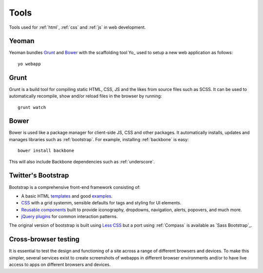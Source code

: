 .. highlight:: bash

.. _tools:

Tools
=====

Tools used for :ref:`html`, :ref:`css` and :ref:`js` in web development.

Yeoman
------
Yeoman bundles Grunt_ and Bower_ with the scaffolding tool
Yo_ used to setup a new web application
as follows::

    yo webapp

.. seealso::
    * `Yeoman <http://yeoman.io/>`_
    * `Yo <https://github.com/yeoman/yo>`_

Grunt
-----
Grunt is a build tool for compiling static HTML, CSS, JS and the likes from
source files such as SCSS. It can be used to automatically recompile, show
and/or reload files in the browser by running::

    grunt watch

.. seealso:: http://gruntjs.com/

Bower
-----
Bower is used like a package manager for client-side JS, CSS and other
packages. It automatically installs, updates and manages libraries such
as :ref:`bootstrap`. For example, installing :ref:`backbone` is easy::

    bower install backbone

This will also include Backbone dependencies such as :ref:`underscore`.

.. seealso:: http://bower.io/


.. _bootstrap:

Twitter's Bootstrap
-------------------
Bootstrap is a comprehensive front-end framework consisting of:

* A basic HTML templates_ and good examples_.
* CSS_ with a grid systemm, sensible defaults for tags and styling
  for UI elements.
* `Reusable components`_ built to provide iconography, dropdowns, navigation,
  alerts, popovers, and much more.
* `jQuery plugins`_ for common interaction patterns.

The original version of bootstrap is built using `Less CSS <http://lesscss.org/>`_
but a port using :ref:`Compass` is available as `Sass Bootstrap`_.

.. _templates: http://getbootstrap.com/getting-started/#template
.. _examples: http://getbootstrap.com/getting-started/#examples
.. _CSS: http://getbootstrap.com/css/
.. _reusable components: http://getbootstrap.com/components/
.. _jQuery plugins: http://getbootstrap.com/javascript/

.. seealso::
    * `Bootstrap's website <http://getbootstrap.com/>`_
    * `Sass Bootstrap <http://alademann.github.io/sass-bootstrap/>`_

Cross-browser testing
---------------------
It is essential to test the design and functioning of a site across a range of
different browsers and devices. To make this simpler, several services exist
to create screenshots of webapps in different browser environments and/or to
have live access to apps on different browsers and devices.


.. seealso::
    * `BrowserStack <http://www.browserstack.com/>`_
    * `SauceLabs <https://saucelabs.com/>`_

